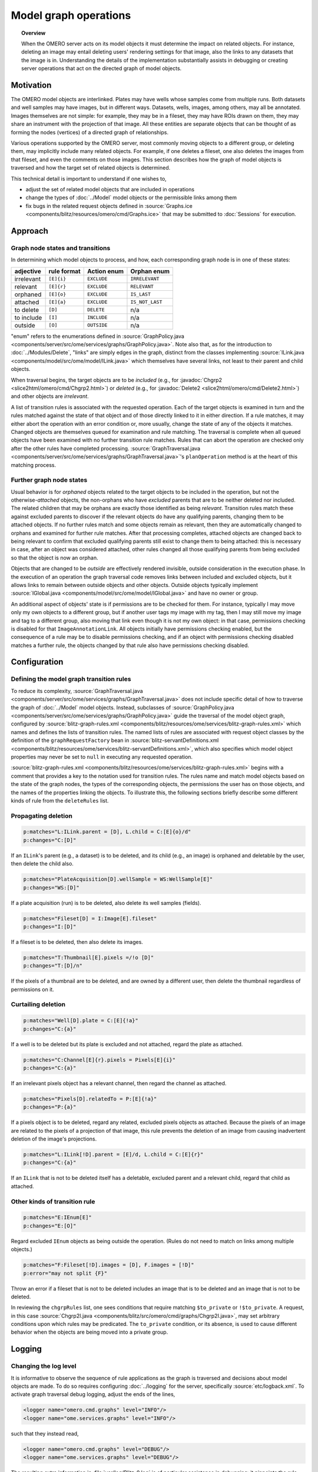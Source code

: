 Model graph operations
======================

.. topic:: Overview

  When the OMERO server acts on its model objects it must determine the
  impact on related objects. For instance, deleting an image may entail
  deleting users' rendering settings for that image, also the links to
  any datasets that the image is in. Understanding the details of the
  implementation substantially assists in debugging or creating server
  operations that act on the directed graph of model objects.

Motivation
----------

The OMERO model objects are interlinked. Plates may have wells whose
samples come from multiple runs. Both datasets and well samples may have
images, but in different ways. Datasets, wells, images, among others,
may all be annotated. Images themselves are not simple: for example,
they may be in a fileset, they may have ROIs drawn on them, they may
share an instrument with the projection of that image. All these
entities are separate objects that can be thought of as forming the
nodes (vertices) of a directed graph of relationships.

Various operations supported by the OMERO server, most commonly moving
objects to a different group, or deleting them, may implicitly include
many related objects. For example, if one deletes a fileset, one also
deletes the images from that fileset, and even the comments on those
images. This section describes how the graph of model objects is
traversed and how the target set of related objects is determined.

This technical detail is important to understand if one wishes to,

* adjust the set of related model objects that are included in
  operations

* change the types of :doc:`../Model` model objects or the permissible
  links among them

* fix bugs in the related request objects defined in :source:`Graphs.ice
  <components/blitz/resources/omero/cmd/Graphs.ice>` that may be
  submitted to :doc:`Sessions` for execution.


Approach
--------

Graph node states and transitions
^^^^^^^^^^^^^^^^^^^^^^^^^^^^^^^^^

In determining which model objects to process, and how, each
corresponding graph node is in one of these states:

==========  ===========  ===========  ===============
adjective   rule format  Action enum  Orphan enum
==========  ===========  ===========  ===============
irrelevant  ``[E]{i}``   ``EXCLUDE``  ``IRRELEVANT``
relevant    ``[E]{r}``   ``EXCLUDE``  ``RELEVANT``
orphaned    ``[E]{o}``   ``EXCLUDE``  ``IS_LAST``
attached    ``[E]{a}``   ``EXCLUDE``  ``IS_NOT_LAST``
to delete   ``[D]``      ``DELETE``   n/a
to include  ``[I]``      ``INCLUDE``  n/a
outside     ``[O]``      ``OUTSIDE``  n/a
==========  ===========  ===========  ===============

"enum" refers to the enumerations defined in :source:`GraphPolicy.java
<components/server/src/ome/services/graphs/GraphPolicy.java>`. Note also
that, as for the introduction to :doc:`../Modules/Delete`, "links" are
simply edges in the graph, distinct from the classes implementing
:source:`ILink.java <components/model/src/ome/model/ILink.java>` which
themselves have several links, not least to their parent and child
objects.

When traversal begins, the target objects are to be *included* (e.g.,
for :javadoc:`Chgrp2 <slice2html/omero/cmd/Chgrp2.html>`) or *deleted*
(e.g., for :javadoc:`Delete2 <slice2html/omero/cmd/Delete2.html>`) and
other objects are *irrelevant*.

A list of transition rules is associated with the requested operation.
Each of the target objects is examined in turn and the rules matched
against the state of that object and of those directly linked to it in
either direction. If a rule matches, it may either abort the operation
with an error condition or, more usually, change the state of any of the
objects it matches. Changed objects are themselves queued for
examination and rule matching. The traversal is complete when all queued
objects have been examined with no further transition rule matches.
Rules that can abort the operation are checked only after the other
rules have completed processing. :source:`GraphTraversal.java
<components/server/src/ome/services/graphs/GraphTraversal.java>`'s
``planOperation`` method is at the heart of this matching process.


Further graph node states
^^^^^^^^^^^^^^^^^^^^^^^^^

Usual behavior is for *orphaned* objects related to the target objects
to be included in the operation, but not the otherwise-*attached*
objects, the non-orphans who have *excluded* parents that are to be
neither deleted nor included. The related children that may be orphans
are exactly those identified as being *relevant*. Transition rules match
these against excluded parents to discover if the relevant objects do
have any qualifying parents, changing them to be attached objects. If no
further rules match and some objects remain as relevant, then they are
automatically changed to orphans and examined for further rule matches.
After that processing completes, attached objects are changed back to
being relevant to confirm that excluded qualifying parents still exist
to change them to being attached: this is necessary in case, after an
object was considered attached, other rules changed all those qualifying
parents from being excluded so that the object is now an orphan.

Objects that are changed to be *outside* are effectively rendered
invisible, outside consideration in the execution phase. In the
execution of an operation the graph traversal code removes links between
included and excluded objects, but it allows links to remain between
outside objects and other objects. Outside objects typically implement
:source:`IGlobal.java <components/model/src/ome/model/IGlobal.java>` and
have no owner or group.

An additional aspect of objects' state is if permissions are to be
checked for them. For instance, typically I may move only my own objects
to a different group, but if another user tags my image with my tag,
then I may still move my image and tag to a different group, also moving
that link even though it is not my own object: in that case, permissions
checking is disabled for that ``ImageAnnotationLink``. All objects
initially have permissions checking enabled, but the consequence of a
rule may be to disable permissions checking, and if an object with
permissions checking disabled matches a further rule, the objects
changed by that rule also have permissions checking disabled.


Configuration
-------------

Defining the model graph transition rules
^^^^^^^^^^^^^^^^^^^^^^^^^^^^^^^^^^^^^^^^^

To reduce its complexity, :source:`GraphTraversal.java
<components/server/src/ome/services/graphs/GraphTraversal.java>` does
not include specific detail of how to traverse the graph of
:doc:`../Model` model objects. Instead, subclasses of
:source:`GraphPolicy.java
<components/server/src/ome/services/graphs/GraphPolicy.java>` guide the
traversal of the model object graph, configured by
:source:`blitz-graph-rules.xml
<components/blitz/resources/ome/services/blitz-graph-rules.xml>` which
names and defines the lists of transition rules. The named lists of
rules are associated with request object classes by the definition of
the ``graphRequestFactory`` bean in
:source:`blitz-servantDefinitions.xml
<components/blitz/resources/ome/services/blitz-servantDefinitions.xml>`,
which also specifies which model object properties may never be set to
``null`` in executing any requested operation.

:source:`blitz-graph-rules.xml
<components/blitz/resources/ome/services/blitz-graph-rules.xml>` begins
with a comment that provides a key to the notation used for transition
rules. The rules name and match model objects based on the state of the
graph nodes, the types of the corresponding objects, the permissions the
user has on those objects, and the names of the properties linking the
objects. To illustrate this, the following sections briefly describe
some different kinds of rule from the ``deleteRules`` list.


Propagating deletion
^^^^^^^^^^^^^^^^^^^^

.. code-block:: xml

  p:matches="L:ILink.parent = [D], L.child = C:[E]{o}/d"
  p:changes="C:[D]"

If an ``ILink``'s parent (e.g., a dataset) is to be deleted, and its
child (e.g., an image) is orphaned and deletable by the user, then
delete the child also.

.. code-block:: xml

  p:matches="PlateAcquisition[D].wellSample = WS:WellSample[E]"
  p:changes="WS:[D]"

If a plate acquisition (run) is to be deleted, also delete its well
samples (fields).

.. code-block:: xml

  p:matches="Fileset[D] = I:Image[E].fileset"
  p:changes="I:[D]"

If a fileset is to be deleted, then also delete its images.

.. code-block:: xml

  p:matches="T:Thumbnail[E].pixels =/!o [D]"
  p:changes="T:[D]/n"

If the pixels of a thumbnail are to be deleted, and are owned by a
different user, then delete the thumbnail regardless of permissions on
it.


Curtailing deletion
^^^^^^^^^^^^^^^^^^^

.. code-block:: xml

  p:matches="Well[D].plate = C:[E]{!a}"
  p:changes="C:{a}"

If a well is to be deleted but its plate is excluded and not attached,
regard the plate as attached.

.. code-block:: xml

  p:matches="C:Channel[E]{r}.pixels = Pixels[E]{i}"
  p:changes="C:{a}"

If an irrelevant pixels object has a relevant channel, then regard the
channel as attached.

.. code-block:: xml

  p:matches="Pixels[D].relatedTo = P:[E]{!a}"
  p:changes="P:{a}"

If a pixels object is to be deleted, regard any related, excluded pixels
objects as attached. Because the pixels of an image are related to the
pixels of a projection of that image, this rule prevents the deletion of
an image from causing inadvertent deletion of the image's projections.

.. code-block:: xml

  p:matches="L:ILink[!D].parent = [E]/d, L.child = C:[E]{r}"
  p:changes="C:{a}"

If an ``ILink`` that is not to be deleted itself has a deletable,
excluded parent and a relevant child, regard that child as attached.


Other kinds of transition rule
^^^^^^^^^^^^^^^^^^^^^^^^^^^^^^

.. code-block:: xml

  p:matches="E:IEnum[E]"
  p:changes="E:[O]"

Regard excluded ``IEnum`` objects as being outside the operation. (Rules
do not need to match on links among multiple objects.)

.. code-block:: xml

  p:matches="F:Fileset[!D].images = [D], F.images = [!D]"
  p:error="may not split {F}"

Throw an error if a fileset that is not to be deleted includes an image
that is to be deleted and an image that is not to be deleted.

In reviewing the ``chgrpRules`` list, one sees conditions that require
matching ``$to_private`` or ``!$to_private``. A request, in this case
:source:`Chgrp2I.java
<components/blitz/src/omero/cmd/graphs/Chgrp2I.java>`, may set arbitrary
conditions upon which rules may be predicated. The ``to_private``
condition, or its absence, is used to cause different behavior when the
objects are being moved into a private group.


Logging
-------

Changing the log level
^^^^^^^^^^^^^^^^^^^^^^

It is informative to observe the sequence of rule applications as the
graph is traversed and decisions about model objects are made. To do so
requires configuring :doc:`../logging` for the server, specifically
:source:`etc/logback.xml`. To activate graph traversal debug logging,
adjust the ends of the lines,

.. code-block:: xml

  <logger name="omero.cmd.graphs" level="INFO"/>
  <logger name="ome.services.graphs" level="INFO"/>

such that they instead read,

.. code-block:: xml

  <logger name="omero.cmd.graphs" level="DEBUG"/>
  <logger name="ome.services.graphs" level="DEBUG"/>

The resulting extra information in :file:`var/log/Blitz-0.log` is of
particular assistance in debugging: it pinpoints the rule applications
that caused incorrect determinations of what action to take with model
objects. Note that a ``*`` suffix on a model object referenced in the
logs indicates that permissions are not to be checked for it.


Expanding the reports of transition rule matches
^^^^^^^^^^^^^^^^^^^^^^^^^^^^^^^^^^^^^^^^^^^^^^^^

In the previous section, it can be seen that model objects that match
rule conditions may be named. For example, in,

.. code-block:: xml

  p:matches="Fileset[D] = I:Image[E].fileset"
  p:changes="I:[D]"

the image is named ``I``. When a rule matches, the debug logging reports
which model object matched each name. If it remains unclear why a rule
matched, further objects may be named. For example, changing the first
line to name the fileset,

.. code-block:: xml

  p:matches="F:Fileset[D] = I:Image[E].fileset"

would also report in the log which fileset matched the rule.


Encouragement
-------------

On first reading, the above may feel daunting. If model object graph
traversal is not working as desired, thus requires adjustment, review of
debug logs from :file:`var/log/Blitz-0.log` typically pinpoints the
cause and a minor adjustment to :source:`blitz-graph-rules.xml
<components/blitz/resources/ome/services/blitz-graph-rules.xml>` often
suffices as the fix, with integration tests providing reassurance that
the adjustment was acceptable. Sometimes it can take time and thought to
devise that fix, but one can expect small changes to suffice to fix most
bugs. In getting this new graph traversal implementation to initially
pass integration testing, no test failures required a substantial
rethink of the basic approach and :source:`GraphTraversal.java
<components/server/src/ome/services/graphs/GraphTraversal.java>` itself
did not require a significant rewrite.

The actual lists of transition rules arose in part as a way to achieve
the desired behavior and are not yet as simple and comprehensive as they
could be. While they necessarily reflect the inherent complexity of the
object model of :doc:`../Model`, there is potential for reviewing the
rule lists and, perhaps with some additional marker interfaces, making
them more succinct and regular. Incremental movements toward this goal
are worth pursuing.


Options
-------

Every one of the request object classes introduced in the new
implementation of graph traversal is a derived class of
:javadoc:`GraphModify2 <slice2html/omero/cmd/GraphModify2.html>` and
inherits data members that configure its operation. Each request may
define additional data members for options specific to it, for instance
:javadoc:`Chgrp2 <slice2html/omero/cmd/Chgrp2.html>` requires the ID of
the target group to be specified. The data members offered by all of the
new requests are,

``targetObjects``
  specifies which model objects the operation is to target

``childOptions``
  specifies types of model objects (and, for annotations, namespaces)
  that should always or never be included in the operation (i.e. always
  considered to be orphans, or attached, regardless of excluded parents)

``dryRun``
  specifies if the request is to determine which model objects would be
  included in and deleted by the operation, without actually executing
  the operation.


SkipHead
--------

The :javadoc:`SkipHead <slice2html/omero/cmd/SkipHead.html>` request
allows specification of the target objects with reference to a common
parent. It wraps an inner ``request`` data member that starts acting
only after graph traversal reaches types listed in ``startFrom``. For
example, to target the images of a specific plate, give the plate in
``targetObjects`` and name ``Image`` in ``startFrom``.

This feature is achieved by running the initial request with ``dryRun``
set to ``true`` and the graph traversal policy modified so as to not
examine included nodes of types listed in ``startFrom``. A subsequent
request then runs, targeting the ``startFrom`` model objects that were
included in the first request.
